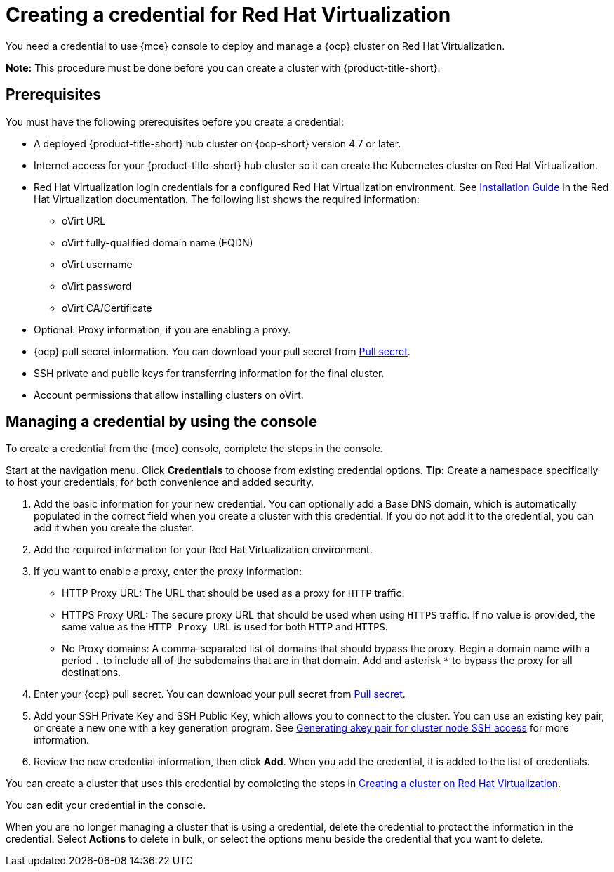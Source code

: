 [#creating-a-credential-for-virtualization]
= Creating a credential for Red Hat Virtualization

You need a credential to use {mce} console to deploy and manage a {ocp} cluster on Red Hat Virtualization. 

*Note:* This procedure must be done before you can create a cluster with {product-title-short}.

[#virtualization-credential-prerequisites]
== Prerequisites

You must have the following prerequisites before you create a credential:

* A deployed {product-title-short} hub cluster on {ocp-short} version 4.7 or later.
* Internet access for your {product-title-short} hub cluster so it can create the Kubernetes cluster on Red Hat Virtualization.
* Red Hat Virtualization login credentials for a configured Red Hat Virtualization environment.
See https://access.redhat.com/documentation/en-us/red_hat_virtualization/4.0/html-single/installation_guide/index[Installation Guide] in the Red Hat Virtualization documentation. The following list shows the required information:
** oVirt URL
** oVirt fully-qualified domain name (FQDN)
** oVirt username
** oVirt password
** oVirt CA/Certificate
* Optional: Proxy information, if you are enabling a proxy. 
* {ocp} pull secret information. You can download your pull secret from https://cloud.redhat.com/openshift/install/pull-secret[Pull secret].
* SSH private and public keys for transferring information for the final cluster. 
* Account permissions that allow installing clusters on oVirt.

[#virtualization-credential]
== Managing a credential by using the console

To create a credential from the {mce} console, complete the steps in the console. 

Start at the navigation menu. Click *Credentials* to choose from existing credential options. *Tip:* Create a namespace specifically to host your credentials, for both convenience and added security.

. Add the basic information for your new credential. You can optionally add a Base DNS domain, which is automatically populated in the correct field when you create a cluster with this credential. If you do not add it to the credential, you can add it when you create the cluster.

. Add the required information for your Red Hat Virtualization environment. 

. [[proxy-virtualization]]If you want to enable a proxy, enter the proxy information: 
+
* HTTP Proxy URL: The URL that should be used as a proxy for `HTTP` traffic. 

* HTTPS Proxy URL: The secure proxy URL that should be used when using `HTTPS` traffic. If no value is provided, the same value as the `HTTP Proxy URL` is used for both `HTTP` and `HTTPS`. 

* No Proxy domains: A comma-separated list of domains that should bypass the proxy. Begin a domain name with a period `.` to include all of the subdomains that are in that domain. Add and asterisk `*` to bypass the proxy for all destinations. 

. Enter your {ocp} pull secret. You can download your pull secret from https://cloud.redhat.com/openshift/install/pull-secret[Pull secret].

. Add your SSH Private Key and SSH Public Key, which allows you to connect to the cluster. You can use an existing key pair, or create a new one with a key generation program. See https://access.redhat.com/documentation/en-us/openshift_container_platform/4.10/html/installing/installing-on-rhv#ssh-agent-using_installing-rhv-default[Generating akey pair for cluster node SSH access] for more information.

. Review the new credential information, then click *Add*. When you add the credential, it is added to the list of credentials.

You can create a cluster that uses this credential by completing the steps in link:../cluster_lifecycle/create_virtualization.adoc#creating-a-cluster-on-virtualization[Creating a cluster on Red Hat Virtualization].

You can edit your credential in the console. 

When you are no longer managing a cluster that is using a credential, delete the credential to protect the information in the credential. Select *Actions* to delete in bulk, or select the options menu beside the credential that you want to delete.
